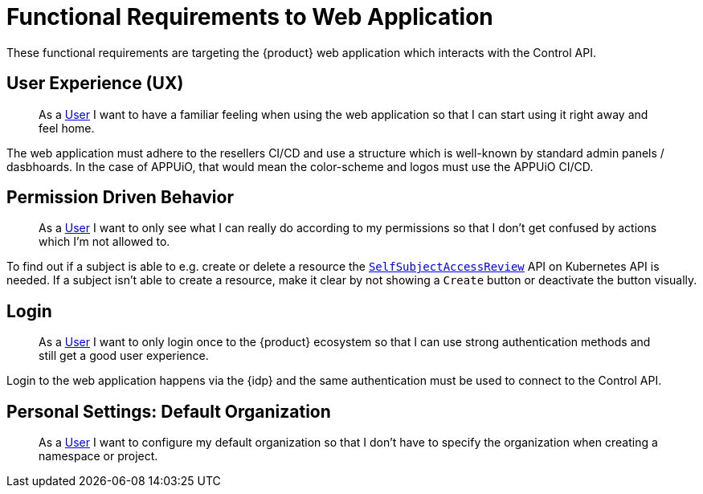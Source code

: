 = Functional Requirements to Web Application

These functional requirements are targeting the {product} web application which interacts with the Control API.

== User Experience (UX)

> As a xref:references/glossary.adoc#_user[User] I want to have a familiar feeling when using the web application so that I can start using it right away and feel home.

The web application must adhere to the resellers CI/CD and use a structure which is well-known by standard admin panels / dasbhoards.
In the case of APPUiO, that would mean the color-scheme and logos must use the APPUiO CI/CD.

== Permission Driven Behavior

> As a xref:references/glossary.adoc#_user[User] I want to only see what I can really do according to my permissions so that I don't get confused by actions which I'm not allowed to.

To find out if a subject is able to e.g. create or delete a resource the https://kubernetes.io/docs/reference/access-authn-authz/authorization/#checking-api-access[`SelfSubjectAccessReview`] API on Kubernetes API is needed.
If a subject isn't able to create a resource, make it clear by not showing a `Create` button or deactivate the button visually.

== Login

> As a xref:references/glossary.adoc#_user[User] I want to only login once to the {product} ecosystem so that I can use strong authentication methods and still get a good user experience.

Login to the web application happens via the {idp} and the same authentication must be used to connect to the Control API.

== Personal Settings: Default Organization

> As a xref:references/glossary.adoc#_user[User] I want to configure my default organization so that I don't have to specify the organization when creating a namespace or project.
